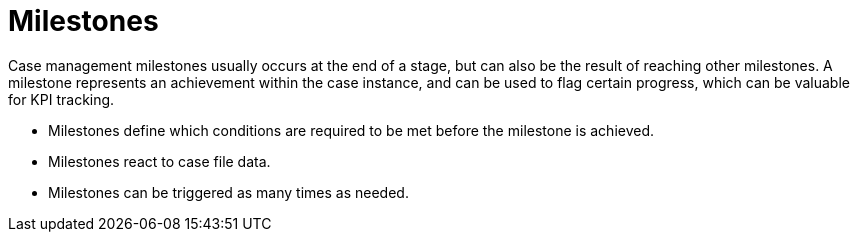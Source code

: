[id='case-management-milestones-con-{context}']
= Milestones

Case management milestones usually occurs at the end of a stage, but can also be the result of reaching other milestones. A milestone represents an achievement within the case instance, and can be used to flag certain progress, which can be valuable for KPI tracking.

* Milestones define which conditions are required to be met before the milestone is achieved.
* Milestones react to case file data.
* Milestones can be triggered as many times as needed.
